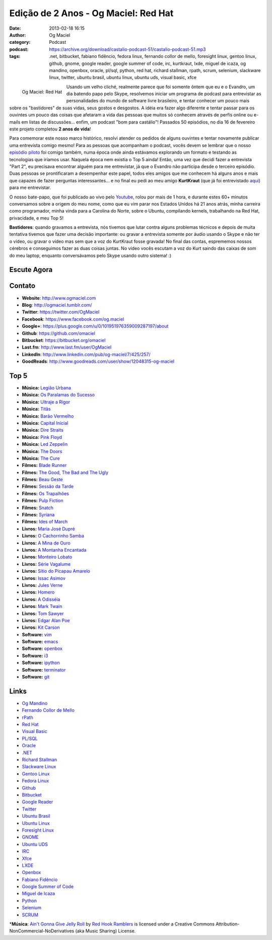 Edição de 2 Anos - Og Maciel: Red Hat
#####################################
:date: 2013-02-18 16:15
:author: Og Maciel
:category: Podcast
:podcast: https://archive.org/download/castalio-podcast-51/castalio-podcast-51.mp3
:tags: .net, bitbucket, fabiano fidêncio, fedora linux, fernando collor de mello, foresight linux, gentoo linux, github, gnome, google reader, google summer of code, irc, kurtkraut, lxde, miguel de icaza, og mandino, openbox, oracle, pl/sql, python, red hat, richard stallman, rpath, scrum, selenium, slackware linux, twitter, ubuntu brasil, ubuntu linux, ubuntu uds, visual basic, xfce

.. figure:: {filename}/images/ogmaciel.jpg
   :alt: Og Maciel: Red Hat
   :align: left

   Og Maciel: Red Hat

Usando um velho cliché, realmente parece que foi somente ôntem que eu e
o Evandro, um dia batendo papo pelo Skype, resolvemos iniciar um
programa de podcast para entrevistar as personalidades do mundo de
software livre brasileiro, e tentar conhecer um pouco mais sobre os
"bastidores" de suas vidas, seus gostos e desgostos. A idéia era fazer
algo diferente e tentar passar para os ouvintes um pouco das coisas que
afetaram a vida das pessoas que muitos só conhecem através de perfís
online ou e-mails em listas de discussões... enfim, um podcast "bom para
castálio"! Passados 50 episódios, no dia 16 de fevereiro este projeto
completou **2 anos de vida**!

Para comemorar este nosso marco histórico, resolvi atender os pedidos de
alguns ouvintes e tentar novamente publicar uma entrevista comigo mesmo!
Para as pessoas que acompanham o podcast, vocês devem se lembrar que o
nosso `episódio piloto <http://bit.ly/12YS1pU>`__ foi comigo também,
numa época onde ainda estávamos explorando um formato e testando as
tecnologias que iríamos usar. Naquela época nem existia o Top 5 ainda!
Então, uma vez que decidi fazer a entrevista "Part 2", eu precisava
encontrar alguém para me entrevistar, já que o Evandro não participa
desde o terceiro episódio. Duas pessoas se prontificaram a desempenhar
este papel, todos eles amigos que me conhecem há alguns anos e mais que
capazes de fazer perguntas interessantes... e no final eu pedi ao meu
amigo **KurtKraut** (que já foi entrevistado
`aqui <http://bit.ly/VAfGLG>`__) para me entrevistar.

O nosso bate-papo, que foi publicado ao vivo pelo
`Youtube <http://bit.ly/12MJKVZ>`__, rolou por mais de 1 hora, e durante
estes 60+ minutos conversamos sobre a origem do meu nome, como que eu
vim parar nos Estados Unidos há 21 anos atrás, minha carreira como
programador, minha vinda para a Carolina do Norte, sobre o Ubuntu,
compilando kernels, trabalhando na Red Hat, privacidade, e meu Top 5!

.. more

**Bastidores**: quando gravamos a entrevista, nós tivemos que lutar
contra alguns problemas técnicos e depois de muita tentativa tivemos que
fazer uma decisão importante: ou gravar a entrevista somente por áudio
usando o Skype e não ter o vídeo, ou gravar o vídeo mas sem que a voz do
KurtKraut fosse gravada! No final das contas, esprememos nossos cérebros
e conseguimos fazer as duas coisas juntas. No vídeo vocês escutam a voz
do Kurt saindo das caixas de som do meu laptop, enquanto conversávamos
pelo Skype usando outro sistema! :)

Escute Agora
------------

.. podcast:: castalio-podcast-51

Contato
-------
-  **Website**: http://www.ogmaciel.com
-  **Blog**: http://ogmaciel.tumblr.com/
-  **Twitter**: https://twitter.com/OgMaciel
-  **Facebook**: https://www.facebook.com/og.maciel
-  **Google+**: https://plus.google.com/u/0/101951976359009287197/about
-  **Github**: https://github.com/omaciel
-  **Bitbucket**: https://bitbucket.org/omaciel
-  **Last.fm**: http://www.last.fm/user/OgMaciel
-  **LinkedIn**: http://www.linkedin.com/pub/og-maciel/7/425/257/
-  **GoodReads**: http://www.goodreads.com/user/show/12048315-og-maciel

Top 5
-----
-  **Música:** `Legião Urbana <http://www.last.fm/search?q=Legião+Urbana>`__
-  **Música:** `Os Paralamas do Sucesso <http://www.last.fm/search?q=Os+Paralamas+do+Sucesso>`__
-  **Música:** `Ultraje a Rigor <http://www.last.fm/search?q=Ultraje+a+Rigor>`__
-  **Música:** `Titãs <http://www.last.fm/search?q=Titãs>`__
-  **Música:** `Barão Vermelho <http://www.last.fm/search?q=Barão+Vermelho>`__
-  **Música:** `Capital Inicial <http://www.last.fm/search?q=Capital+Inicial>`__
-  **Música:** `Dire Straits <http://www.last.fm/search?q=Dire+Straits>`__
-  **Música:** `Pink Floyd <http://www.last.fm/search?q=Pink+Floyd>`__
-  **Música:** `Led Zeppelin <http://www.last.fm/search?q=Led+Zeppelin>`__
-  **Música:** `The Doors <http://www.last.fm/search?q=The+Doors>`__
-  **Música:** `The Cure <http://www.last.fm/search?q=The+Cure>`__
-  **Filmes:** `Blade Runner <http://www.imdb.com/find?s=all&q=Blade+Runner>`__
-  **Filmes:** `The Good, The Bad and The Ugly <http://www.imdb.com/find?s=all&q=The+Good,+The+Bad+and+The+Ugly>`__
-  **Filmes:** `Beau Geste <http://www.imdb.com/find?s=all&q=Beau+Geste>`__
-  **Filmes:** `Sessão da Tarde <http://www.imdb.com/find?s=all&q=Sessão+da+Tarde>`__
-  **Filmes:** `Os Trapalhões <http://www.imdb.com/find?s=all&q=Os+Trapalhões>`__
-  **Filmes:** `Pulp Fiction <http://www.imdb.com/find?s=all&q=Pulp+Fiction>`__
-  **Filmes:** `Snatch <http://www.imdb.com/find?s=all&q=Snatch>`__
-  **Filmes:** `Syriana <http://www.imdb.com/find?s=all&q=Syriana>`__
-  **Filmes:** `Ides of March <http://www.imdb.com/find?s=all&q=Ides+of+March>`__
-  **Livros:** `Maria José Dupré <http://www.amazon.com/s/ref=nb_sb_noss?url=search-alias%3Dstripbooks&field-keywords=Maria+José+Dupré>`__
-  **Livros:** `O Cachorrinho Samba <http://www.amazon.com/s/ref=nb_sb_noss?url=search-alias%3Dstripbooks&field-keywords=O+Cachorrinho+Samba>`__
-  **Livros:** `A Mina de Ouro <http://www.amazon.com/s/ref=nb_sb_noss?url=search-alias%3Dstripbooks&field-keywords=A+Mina+de+Ouro>`__
-  **Livros:** `A Montanha Encantada <http://www.amazon.com/s/ref=nb_sb_noss?url=search-alias%3Dstripbooks&field-keywords=A+Montanha+Encantada>`__
-  **Livros:** `Monteiro Lobato <http://www.amazon.com/s/ref=nb_sb_noss?url=search-alias%3Dstripbooks&field-keywords=Monteiro+Lobato>`__
-  **Livros:** `Série Vagalume <http://www.amazon.com/s/ref=nb_sb_noss?url=search-alias%3Dstripbooks&field-keywords=Série+Vagalume>`__
-  **Livros:** `Sítio do Picapau Amarelo <http://www.amazon.com/s/ref=nb_sb_noss?url=search-alias%3Dstripbooks&field-keywords=Sítio+do+Picapau+Amarelo>`__
-  **Livros:** `Issac Asimov <http://www.amazon.com/s/ref=nb_sb_noss?url=search-alias%3Dstripbooks&field-keywords=Issac+Asimov>`__
-  **Livros:** `Jules Verne <http://www.amazon.com/s/ref=nb_sb_noss?url=search-alias%3Dstripbooks&field-keywords=Jules+Verne>`__
-  **Livros:** `Homero <http://www.amazon.com/s/ref=nb_sb_noss?url=search-alias%3Dstripbooks&field-keywords=Homero>`__
-  **Livros:** `A Odisséia <http://www.amazon.com/s/ref=nb_sb_noss?url=search-alias%3Dstripbooks&field-keywords=A+Odisséia>`__
-  **Livros:** `Mark Twain <http://www.amazon.com/s/ref=nb_sb_noss?url=search-alias%3Dstripbooks&field-keywords=Mark+Twain>`__
-  **Livros:** `Tom Sawyer <http://www.amazon.com/s/ref=nb_sb_noss?url=search-alias%3Dstripbooks&field-keywords=Tom+Sawyer>`__
-  **Livros:** `Edgar Alan Poe <http://www.amazon.com/s/ref=nb_sb_noss?url=search-alias%3Dstripbooks&field-keywords=Edgar+Alan+Poe>`__
-  **Livros:** `Kit Carson <http://www.amazon.com/s/ref=nb_sb_noss?url=search-alias%3Dstripbooks&field-keywords=Kit+Carson>`__
-  **Software:** `vim <http://www.vim.org/>`__
-  **Software:** `emacs <https://www.gnu.org/software/emacs>`__
-  **Software:** `openbox <http://openbox.org/>`__
-  **Software:** `i3 <http://i3wm.org/>`__
-  **Software:** `ipython <http://ipython.org/>`__
-  **Software:** `terminator <http://www.tenshu.net/p/terminator.html>`__
-  **Software:** `git <http://git-scm.com/>`__

Links
-----
-  `Og Mandino <https://duckduckgo.com/?q=Og+Mandino>`__
-  `Fernando Collor de Mello <https://duckduckgo.com/?q=Fernando+Collor+de+Mello>`__
-  `rPath <https://duckduckgo.com/?q=rPath>`__
-  `Red Hat <https://duckduckgo.com/?q=Red+Hat>`__
-  `Visual Basic <https://duckduckgo.com/?q=Visual+Basic>`__
-  `PL/SQL <https://duckduckgo.com/?q=PL/SQL>`__
-  `Oracle <https://duckduckgo.com/?q=Oracle>`__
-  `.NET <https://duckduckgo.com/?q=.NET>`__
-  `Richard Stallman <https://duckduckgo.com/?q=Richard+Stallman>`__
-  `Slackware Linux <https://duckduckgo.com/?q=Slackware+Linux>`__
-  `Gentoo Linux <https://duckduckgo.com/?q=Gentoo+Linux>`__
-  `Fedora Linux <https://duckduckgo.com/?q=Fedora+Linux>`__
-  `Github <https://duckduckgo.com/?q=Github>`__
-  `Bitbucket <https://duckduckgo.com/?q=Bitbucket>`__
-  `Google Reader <https://duckduckgo.com/?q=Google+Reader>`__
-  `Twitter <https://duckduckgo.com/?q=Twitter>`__
-  `Ubuntu Brasil <https://duckduckgo.com/?q=Ubuntu+Brasil>`__
-  `Ubuntu Linux <https://duckduckgo.com/?q=Ubuntu+Linux>`__
-  `Foresight Linux <https://duckduckgo.com/?q=Foresight+Linux>`__
-  `GNOME <https://duckduckgo.com/?q=GNOME>`__
-  `Ubuntu UDS <https://duckduckgo.com/?q=Ubuntu+UDS>`__
-  `IRC <https://duckduckgo.com/?q=IRC>`__
-  `Xfce <https://duckduckgo.com/?q=Xfce>`__
-  `LXDE <https://duckduckgo.com/?q=LXDE>`__
-  `Openbox <https://duckduckgo.com/?q=Openbox>`__
-  `Fabiano Fidêncio <https://duckduckgo.com/?q=Fabiano+Fidêncio>`__
-  `Google Summer of Code <https://duckduckgo.com/?q=Google+Summer+of+Code>`__
-  `Miguel de Icaza <https://duckduckgo.com/?q=Miguel+de+Icaza>`__
-  `Python <https://duckduckgo.com/?q=Python>`__
-  `Selenium <https://duckduckgo.com/?q=Selenium>`__
-  `SCRUM <https://duckduckgo.com/?q=SCRUM>`__

\*\ **Música**: `Ain't Gonna Give Jelly Roll <http://freemusicarchive.org/music/Red_Hook_Ramblers/Live__WFMU_on_Antique_Phonograph_Music_Program_with_MAC_Feb_8_2011/Red_Hook_Ramblers_-_12_-_Aint_Gonna_Give_Jelly_Roll>`__ by `Red Hook Ramblers <http://www.redhookramblers.com/>`__ is licensed under a Creative Commons Attribution-NonCommercial-NoDerivatives (aka Music Sharing) License.
